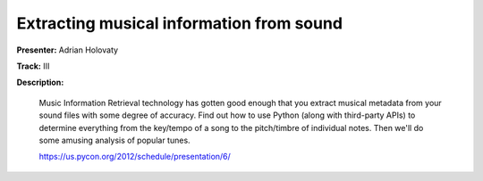 Extracting musical information from sound
=========================================

**Presenter:** Adrian Holovaty

**Track:** III

**Description:**

    Music Information Retrieval technology has gotten good enough that you extract musical metadata from your sound files with some degree of accuracy. Find out how to use Python (along with third-party APIs) to determine everything from the key/tempo of a song to the pitch/timbre of individual notes. Then we'll do some amusing analysis of popular tunes.

    https://us.pycon.org/2012/schedule/presentation/6/